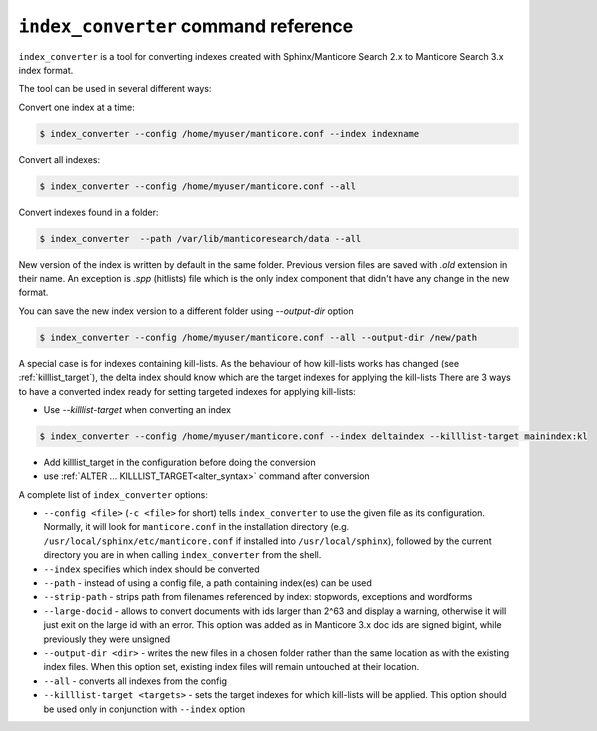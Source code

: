 .. _index_converter_command_reference:

``index_converter`` command reference
-------------------------------------

``index_converter`` is a tool for converting indexes created with Sphinx/Manticore Search 2.x to Manticore Search 3.x index format.

The tool can be used in several different ways:

Convert one index at a time:

.. code-block:: bash

    $ index_converter --config /home/myuser/manticore.conf --index indexname

Convert all indexes:

.. code-block:: bash

    $ index_converter --config /home/myuser/manticore.conf --all

Convert indexes found in a folder:

.. code-block:: bash

    $ index_converter  --path /var/lib/manticoresearch/data --all

New version of the index is written by default in the same folder. Previous version files are saved with `.old` extension in their name.
An exception is `.spp` (hitlists) file which is the only index component that didn't have any change in the new format.

You can save the new index version to a different folder using `--output-dir` option

.. code-block:: bash

    $ index_converter --config /home/myuser/manticore.conf --all --output-dir /new/path

A special case is for indexes containing kill-lists. As the behaviour of how kill-lists works has changed (see :ref:`killlist_target`), the delta index should know which are the target indexes for applying the kill-lists
There are 3 ways to have a converted index ready for setting targeted indexes for applying kill-lists:

- Use `--killlist-target` when converting an index

.. code-block:: bash

    $ index_converter --config /home/myuser/manticore.conf --index deltaindex --killlist-target mainindex:kl

- Add killlist_target in the configuration before doing the conversion

- use :ref:`ALTER ... KILLLIST_TARGET<alter_syntax>` command after conversion

A complete list of ``index_converter`` options:

-  ``--config <file>`` (``-c <file>`` for short) tells
   ``index_converter`` to use the given file as its configuration. Normally, it
   will look for ``manticore.conf`` in the installation directory (e.g.
   ``/usr/local/sphinx/etc/manticore.conf`` if installed into
   ``/usr/local/sphinx``), followed by the current directory you are in
   when calling ``index_converter`` from the shell.

- ``--index`` specifies which index should be converted

- ``--path`` - instead of using a config file, a path containing index(es) can be used

- ``--strip-path`` - strips path from filenames referenced by index: stopwords, exceptions and wordforms

- ``--large-docid`` - allows to convert documents with ids larger than 2^63 and display a warning, otherwise it will just exit on the large id with an error. This option was added as in Manticore 3.x doc ids are signed bigint, while previously they were unsigned

- ``--output-dir <dir>`` - writes the new files in a chosen folder rather than the same location as with the existing index files. When this option set, existing index files will remain untouched at their location.

- ``--all``  - converts all indexes from the config

- ``--killlist-target <targets>`` -  sets the target indexes for which kill-lists will be applied. This option should be used only in conjunction with ``--index`` option
